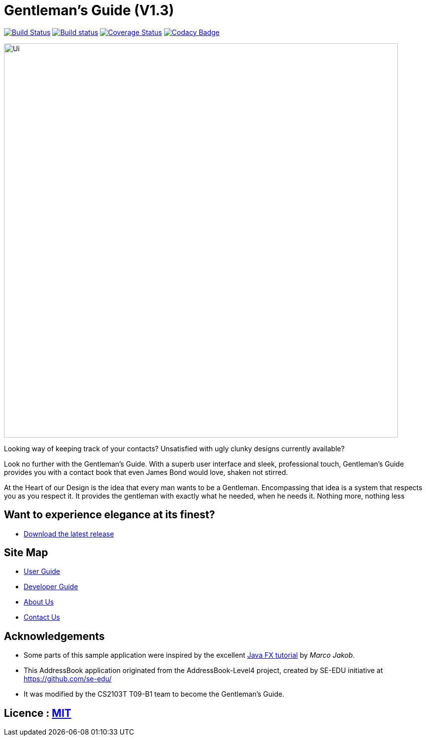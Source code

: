 = Gentleman's Guide (V1.3)
ifdef::env-github,env-browser[:relfileprefix: docs/]
ifdef::env-github,env-browser[:outfilesuffix: .adoc]

https://travis-ci.org/CS2103AUG2017-T09-B1/main[image:https://travis-ci.org/CS2103AUG2017-T09-B1/main.svg?branch=master[Build Status]]
https://ci.appveyor.com/project/damithc/addressbook-level4[image:https://ci.appveyor.com/api/projects/status/3boko2x2vr5cc3w2?svg=true[Build status]]
https://coveralls.io/github/CS2103AUG2017-T09-B1/main?branch=master[image:https://coveralls.io/repos/github/CS2103AUG2017-T09-B1/main/badge.svg?branch=master[Coverage Status]]
https://www.codacy.com/app/damith/addressbook-level4?utm_source=github.com&utm_medium=referral&utm_content=CS2103AUG2017-T09-B1/main&utm_campaign=Badge_Grade[image:https://api.codacy.com/project/badge/Grade/fc0b7775cf7f4fdeaf08776f3d8e364a[Codacy Badge]]

ifdef::env-github[]
image::docs/images/Ui.png[width="800"]
endif::[]

ifndef::env-github[]
image::images/Ui.png[width="800"]
endif::[]

Looking way of keeping track of your contacts? Unsatisfied with ugly clunky designs currently available?

Look no further with the Gentleman's Guide. With a superb user interface and sleek, professional touch, Gentleman's Guide provides you with a contact book that even James Bond would love, shaken not stirred.

At the Heart of our Design is the idea that every man wants to be a Gentleman. Encompassing that idea is a system that respects you as you respect it. It provides the gentleman with exactly what he needed, when he needs it. Nothing more, nothing less

== Want to experience elegance at its finest?

* https://github.com/CS2103AUG2017-T09-B1/main/releases[Download the latest release]

== Site Map

* <<UserGuide#, User Guide>>
* <<DeveloperGuide#, Developer Guide>>
* <<AboutUs#, About Us>>
* <<ContactUs#, Contact Us>>

== Acknowledgements

* Some parts of this sample application were inspired by the excellent http://code.makery.ch/library/javafx-8-tutorial/[Java FX tutorial] by
_Marco Jakob_.

* This AddressBook application originated from the AddressBook-Level4 project, created by SE-EDU initiative at https://github.com/se-edu/
* It was modified by the CS2103T T09-B1 team to become the Gentleman's Guide.

== Licence : link:LICENSE[MIT]
